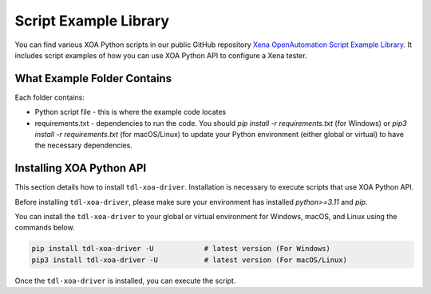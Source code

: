 Script Example Library
======================

You can find various XOA Python scripts in our public GitHub repository `Xena OpenAutomation Script Example Library <https://github.com/xenanetworks/tld-xoa-python-script-library>`_. It includes script examples of how you can use XOA Python API to configure a Xena tester.

What Example Folder Contains
----------------------------

Each folder contains:

* Python script file - this is where the example code locates
* requirements.txt - dependencies to run the code. You should `pip install -r requirements.txt` (for Windows) or `pip3 install -r requirements.txt` (for macOS/Linux) to update your Python environment (either global or virtual) to have the necessary dependencies.

Installing XOA Python API
----------------------------

This section details how to install ``tdl-xoa-driver``. Installation is necessary to execute scripts that use XOA Python API.

Before installing ``tdl-xoa-driver``, please make sure your environment has installed `python>=3.11` and `pip`.

You can install the ``tdl-xoa-driver`` to your global or virtual environment for Windows, macOS, and Linux using the commands below. 

.. code-block:: python

    pip install tdl-xoa-driver -U            # latest version (For Windows)
    pip3 install tdl-xoa-driver -U           # latest version (For macOS/Linux)


Once the ``tdl-xoa-driver`` is installed, you can execute the script.
